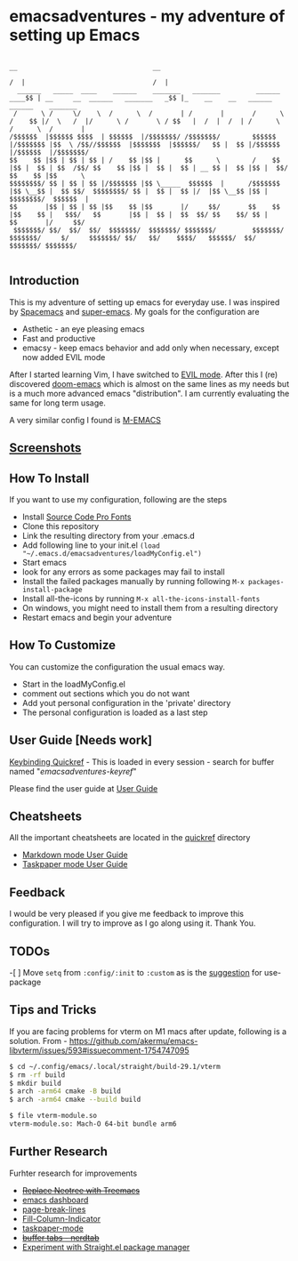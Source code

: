 * emacsadventures - my adventure of setting up Emacs
  :PROPERTIES:
  :CUSTOM_ID: emacsadventures
  :END:

#+BEGIN_SRC text
                                                                             __                                  __
                                                                            /  |                                /  |
  ______   _____  ____    ______    _______   _______         ______    ____$$ | __     __  ______   _______   _$$ |_    __    __   ______    ______    _______
 /      \ /     \/    \  /      \  /       | /       |       /      \  /    $$ |/  \   /  |/      \ /       \ / $$   |  /  |  /  | /      \  /      \  /       |
/$$$$$$  |$$$$$$ $$$$  | $$$$$$  |/$$$$$$$/ /$$$$$$$/        $$$$$$  |/$$$$$$$ |$$  \ /$$//$$$$$$  |$$$$$$$  |$$$$$$/   $$ |  $$ |/$$$$$$  |/$$$$$$  |/$$$$$$$/
$$    $$ |$$ | $$ | $$ | /    $$ |$$ |      $$      \        /    $$ |$$ |  $$ | $$  /$$/ $$    $$ |$$ |  $$ |  $$ | __ $$ |  $$ |$$ |  $$/ $$    $$ |$$      \
$$$$$$$$/ $$ | $$ | $$ |/$$$$$$$ |$$ \_____  $$$$$$  |      /$$$$$$$ |$$ \__$$ |  $$ $$/  $$$$$$$$/ $$ |  $$ |  $$ |/  |$$ \__$$ |$$ |      $$$$$$$$/  $$$$$$  |
$$       |$$ | $$ | $$ |$$    $$ |$$       |/     $$/       $$    $$ |$$    $$ |   $$$/   $$       |$$ |  $$ |  $$  $$/ $$    $$/ $$ |      $$       |/     $$/
 $$$$$$$/ $$/  $$/  $$/  $$$$$$$/  $$$$$$$/ $$$$$$$/         $$$$$$$/  $$$$$$$/     $/     $$$$$$$/ $$/   $$/    $$$$/   $$$$$$/  $$/        $$$$$$$/ $$$$$$$/

#+END_SRC

** Introduction
   :PROPERTIES:
   :CUSTOM_ID: introduction
   :END:

This is my adventure of setting up emacs for everyday use. I was
inspired by [[https://github.com/syl20bnr/spacemacs][Spacemacs]] and
[[https://github.com/myTerminal/super-emacs][super-emacs]]. My goals for
the configuration are

- Asthetic - an eye pleasing emacs
- Fast and productive
- emacsy - keep emacs behavior and add only when necessary, except now
  added EVIL mode

After I started learning Vim, I have switched to
[[https://github.com/emacs-evil/evil][EVIL mode]]. After this I (re)
discovered [[https://github.com/hlissner/doom-emacs][doom-emacs]] which
is almost on the same lines as my needs but is a much more advanced
emacs "distribution". I am currently evaluating the same for long term
usage.

A very similar config I found is
[[https://github.com/MatthewZMD/.emacs.d][M-EMACS]]

** [[file:screenshots/Screenshots.org][Screenshots]]
** How To Install
   :PROPERTIES:
   :CUSTOM_ID: how-to-install
   :END:

If you want to use my configuration, following are the steps

- Install [[https://github.com/adobe-fonts/source-code-pro/][Source Code
  Pro Fonts]]
- Clone this repository
- Link the resulting directory from your .emacs.d
- Add following line to your init.el
  =(load "~/.emacs.d/emacsadventures/loadMyConfig.el")=
- Start emacs
- look for any errors as some packages may fail to install
- Install the failed packages manually by running following
  =M-x packages-install-package=
- Install all-the-icons by running =M-x all-the-icons-install-fonts=
- On windows, you might need to install them from a resulting directory
- Restart emacs and begin your adventure

** How To Customize
   :PROPERTIES:
   :CUSTOM_ID: how-to-customize
   :END:

You can customize the configuration the usual emacs way.

- Start in the loadMyConfig.el
- comment out sections which you do not want
- Add yout personal configuration in the 'private' directory
- The personal configuration is loaded as a last step

** User Guide [Needs work]
   :PROPERTIES:
   :CUSTOM_ID: user-guide-needs-work
   :END:

[[/keybindings.md][Keybinding Quickref]] - This is loaded in every
session - search for buffer named "/emacsadventures-keyref/"

Please find the user guide at [[/userguide.md][User Guide]]

** Cheatsheets
   :PROPERTIES:
   :CUSTOM_ID: cheatsheets
   :END:

All the important cheatsheets are located in the [[/quickref][quickref]]
directory

- [[https://jblevins.org/projects/markdown-mode/][Markdown mode User
  Guide]]
- [[https://github.com/saf-dmitry/taskpaper-mode][Taskpaper mode User
  Guide]]

** Feedback
   :PROPERTIES:
   :CUSTOM_ID: feedback
   :END:

I would be very pleased if you give me feedback to improve this
configuration. I will try to improve as I go along using it. Thank You.

** TODOs
   :PROPERTIES:
   :CUSTOM_ID: todos
   :END:

-[ ] Move =setq= from =:config/:init= to =:custom= as is the
[[https://github.com/jwiegley/use-package#customizing-variables][suggestion]]
for use-package

** Tips and Tricks
If you are facing problems for vterm on M1 macs after update, following is a solution.
From - [[https://github.com/akermu/emacs-libvterm/issues/593#issuecomment-1754747095]]

#+BEGIN_SRC bash
$ cd ~/.config/emacs/.local/straight/build-29.1/vterm
$ rm -rf build
$ mkdir build
$ arch -arm64 cmake -B build
$ arch -arm64 cmake --build build

$ file vterm-module.so
vterm-module.so: Mach-O 64-bit bundle arm6
#+END_SRC

** Further Research
   :PROPERTIES:
   :CUSTOM_ID: further-research
   :END:

Furhter research for improvements

- +[[https://github.com/Alexander-Miller/treemacs][Replace Neotree with
  Treemacs]]+
- [[https://github.com/rakanalh/emacs-dashboard][emacs dashboard]]
- [[https://github.com/purcell/page-break-lines][page-break-lines]]
- [[https://github.com/alpaker/Fill-Column-Indicator][Fill-Column-Indicator]]
- [[https://github.com/saf-dmitry/taskpaper-mode][taskpaper-mode]]
- +[[https://github.com/casouri/nerdtab][buffer tabs - nerdtab]]+
- [[https://github.com/raxod502/straight.el][Experiment with Straight.el
  package manager]]

#  LocalWords:  emacsadventures
